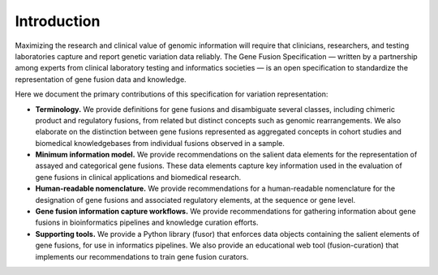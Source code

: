 Introduction
!!!!!!!!!!!!

Maximizing the research and clinical value of genomic information will require
that clinicians, researchers, and testing laboratories capture and report genetic variation data reliably.
The Gene Fusion Specification — written by a partnership among experts from clinical laboratory testing and informatics
societies — is an open specification to standardize the representation of gene fusion data and knowledge.

Here we document the primary contributions of this specification for variation representation:

* **Terminology.** We provide definitions for gene fusions and disambiguate several classes, including
  chimeric product and regulatory fusions, from related but distinct concepts such as genomic rearrangements.
  We also elaborate on the distinction between gene fusions represented as aggregated concepts in cohort studies and
  biomedical knowledgebases from individual fusions observed in a sample.
* **Minimum information model.** We provide recommendations on the salient data elements for the representation of
  assayed and categorical gene fusions. These data elements capture key information used in the evaluation of
  gene fusions in clinical applications and biomedical research.
* **Human-readable nomenclature.** We provide recommendations for a human-readable nomenclature for the designation of
  gene fusions and associated regulatory elements, at the sequence or gene level.
* **Gene fusion information capture workflows.** We provide recommendations for gathering information about
  gene fusions in bioinformatics pipelines and knowledge curation efforts.
* **Supporting tools.** We provide a Python library (fusor) that enforces data objects containing the salient elements
  of gene fusions, for use in informatics pipelines. We also provide an educational web tool (fusion-curation) that
  implements our recommendations to train gene fusion curators.

.. todo:: For a discussion of the Gene Fusion Specification with respect to existing standards, see :ref:`relationships`.
